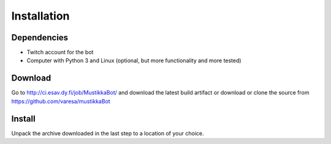 Installation
============

Dependencies
------------

- Twitch account for the bot
- Computer with Python 3 and Linux (optional, but more functionality and more tested)

Download
--------

Go to http://ci.esav.dy.fi/job/MustikkaBot/ and download the latest build artifact or download or clone the source from https://github.com/varesa/mustikkaBot

Install
-------

Unpack the archive downloaded in the last step to a location of your choice.